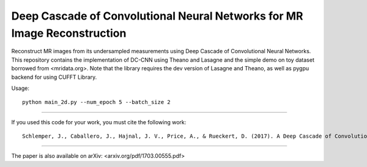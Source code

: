 Deep Cascade of Convolutional Neural Networks for MR Image Reconstruction
=========================================================================

Reconstruct MR images from its undersampled measurements using Deep Cascade of
Convolutional Neural Networks. This repository contains the implementation of
DC-CNN using Theano and Lasagne and the simple demo on toy dataset borrowed from
<mridata.org>. Note that the library requires the dev version of Lasagne
and Theano, as well as pygpu backend for using CUFFT Library.

Usage::

  python main_2d.py --num_epoch 5 --batch_size 2 


----

If you used this code for your work, you must cite the following work::

  Schlemper, J., Caballero, J., Hajnal, J. V., Price, A., & Rueckert, D. (2017). A Deep Cascade of Convolutional Neural Networks for MR Image Reconstruction. Information Processing in Medical Imaging (IPMI), 2017

----

The paper is also available on arXiv: <arxiv.org/pdf/1703.00555.pdf>
